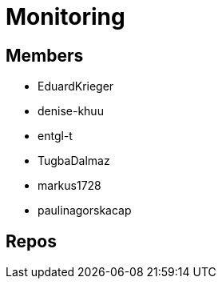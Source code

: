 = Monitoring

== Members
* EduardKrieger
* denise-khuu 
* entgl-t
* TugbaDalmaz 
* markus1728
* paulinagorskacap 

== Repos

